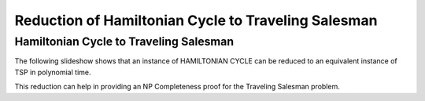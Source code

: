 .. This file is part of the OpenDSA eTextbook project. See
.. http://opendsa.org for more details.
.. Copyright (c) 2012-2020 by the OpenDSA Project Contributors, and
.. distributed under an MIT open source license.

.. avmetadata::
   :author: Nabanita Maji
   :topic: NP-completeness
   :keyword: NP-completeness; NP-completeness Proofs; Traveling Salesman Problem; Hamiltonian Cycle Problem

Reduction of Hamiltonian Cycle to Traveling Salesman
====================================================

Hamiltonian Cycle to Traveling Salesman
---------------------------------------

The following slideshow shows that an instance of HAMILTONIAN CYCLE
can be reduced to an equivalent instance of TSP in polynomial time.
 
.. inlineav:: HCtoTSPCON ss
   :long_name: HC to TSP Reduction
   :links: AV/NP/HCtoTSPCON.css
   :scripts: AV/NP/HCtoTSPCON.js
   :output: show
   :keyword: NP-completeness; NP-completeness Proofs; Traveling Salesman Problem; Hamiltonian Cycle Problem

This reduction can help in providing an NP Completeness proof for 
the Traveling Salesman problem.
